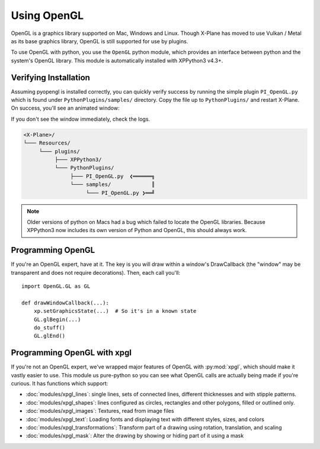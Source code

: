 Using OpenGL
============

OpenGL is a graphics library supported on Mac, Windows and Linux. Though X-Plane has moved to use
Vulkan / Metal as its base graphics library, OpenGL is still supported for use by plugins.

To use OpenGL with python, you use the ``OpenGL`` python module, which provides an interface between python
and the system's OpenGL library. This module is automatically installed with XPPython3 v4.3+.


Verifying Installation
----------------------

.. image:: /images/opengl.gif
   :align: right        

Assuming pyopengl is installed correctly, you can quickly verify success by running the simple plugin ``PI_OpenGL.py`` which
is found under ``PythonPlugins/samples/`` directory. Copy the file up to ``PythonPlugins/`` and restart X-Plane. On success,
you'll see an animated window:

If you don't see the window immediately, check the logs.

.. code-block:: none

  <X-Plane>/
  └─── Resources/
       └─── plugins/
            ├─── XPPython3/
            └─── PythonPlugins/
                 ├─── PI_OpenGL.py  ❮══════╗
                 └─── samples/             ║
                      └─── PI_OpenGL.py ❯══╝

.. Note::

  Older versions of python on Macs had a bug which failed to locate the OpenGL libraries. Because
  XPPython3 now includes its own version of Python and OpenGL, this should always work.

Programming OpenGL
------------------

If you're an OpenGL expert, have at it. The key is you will draw within a window's DrawCallback (the "window"
may be transparent and does not require decorations). Then, each call you'll::

  import OpenGL.GL as GL

  def drawWindowCallback(...):
      xp.setGraphicsState(...)  # So it's in a known state
      GL.glBegin(...)
      do_stuff()
      GL.glEnd()

Programming OpenGL with xpgl
----------------------------

If you're not an OpenGL expert, we've wrapped major features of OpenGL with :py:mod:`xpgl`, which should
make it vastly easier to use. This module us pure-python
so you can see what OpenGL calls are actually being made if you're curious. It has functions which
support:

* :doc:`modules/xpgl_lines`:  single lines, sets of connected lines, different thicknesses and with stipple patterns.

* :doc:`modules/xpgl_shapes`: lines configured as circles, rectangles and other polygons, filled or outlined only.

* :doc:`modules/xpgl_images`: Textures, read from image files

* :doc:`modules/xpgl_text`: Loading fonts and displaying text with different styles, sizes, and colors

* :doc:`modules/xpgl_transformations`: Transform part of a drawing using rotation, translation, and scaling  

* :doc:`modules/xpgl_mask`: Alter the drawing by showing or hiding part of it using a mask


